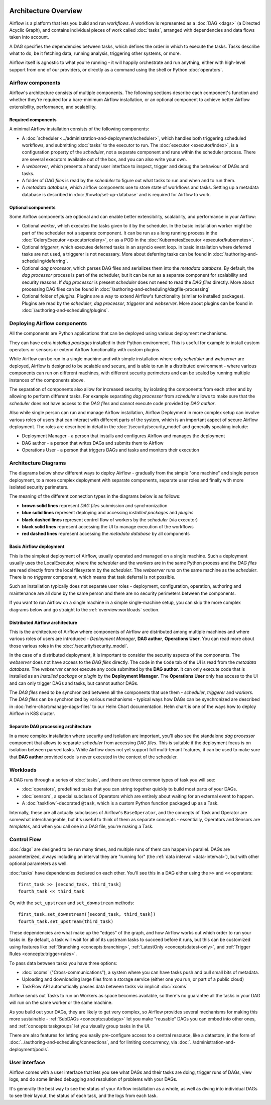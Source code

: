  .. Licensed to the Apache Software Foundation (ASF) under one
    or more contributor license agreements.  See the NOTICE file
    distributed with this work for additional information
    regarding copyright ownership.  The ASF licenses this file
    to you under the Apache License, Version 2.0 (the
    "License"); you may not use this file except in compliance
    with the License.  You may obtain a copy of the License at

 ..   http://www.apache.org/licenses/LICENSE-2.0

 .. Unless required by applicable law or agreed to in writing,
    software distributed under the License is distributed on an
    "AS IS" BASIS, WITHOUT WARRANTIES OR CONDITIONS OF ANY
    KIND, either express or implied.  See the License for the
    specific language governing permissions and limitations
    under the License.

Architecture Overview
=====================

Airflow is a platform that lets you build and run *workflows*. A workflow is represented as a
:doc:`DAG <dags>` (a Directed Acyclic Graph), and contains individual pieces of work called
:doc:`tasks`, arranged with dependencies and data flows taken into account.

.. image:: ../img/edge_label_example.png
  :alt: An example Airflow DAG, rendered in Graph

A DAG specifies the dependencies between tasks, which defines the order in which to execute the tasks.
Tasks describe what to do, be it fetching data, running analysis, triggering other systems, or more.

Airflow itself is agnostic to what you're running - it will happily orchestrate and run anything,
either with high-level support from one of our providers, or directly as a command using the shell
or Python :doc:`operators`.

Airflow components
------------------

Airflow's architecture consists of multiple components. The following sections describe each component's
function and whether they're required for a bare-minimum Airflow installation, or an optional component
to achieve better Airflow extensibility, performance, and scalability.

Required components
...................

A minimal Airflow installation consists of the following components:

* A :doc:`scheduler <../administration-and-deployment/scheduler>`, which handles both triggering scheduled
  workflows, and submitting :doc:`tasks` to the executor to run. The :doc:`executor <executor/index>`, is
  a configuration property of the *scheduler*, not a separate component and runs within the scheduler
  process. There are several executors available out of the box, and you can also write your own.

* A *webserver*, which presents a handy user interface to inspect, trigger and debug the behaviour of
  DAGs and tasks.

* A folder of *DAG files* is read by the *scheduler* to figure out what tasks to run and when and to
  run them.

* A *metadata database*, which airflow components use to store state of workflows and tasks.
  Setting up a metadata database is described in :doc:`/howto/set-up-database` and is required for
  Airflow to work.

Optional components
...................

Some Airflow components are optional and can enable better extensibility, scalability, and
performance in your Airflow:

* Optional *worker*, which executes the tasks given to it by the scheduler. In the basic installation
  worker might be part of the scheduler not a separate component. It can be run as a long running process
  in the :doc:`CeleryExecutor <executor/celery>`, or as a POD in the
  :doc:`KubernetesExecutor <executor/kubernetes>`.

* Optional *triggerer*, which executes deferred tasks in an asyncio event loop. In basic installation
  where deferred tasks are not used, a triggerer is not necessary. More about deferring tasks can be
  found in :doc:`/authoring-and-scheduling/deferring`.

* Optional *dag processor*, which parses DAG files and serializes them into the
  *metadata database*. By default, the *dag processor* process is part of the scheduler, but it can
  be run as a separate component for scalability and security reasons. If *dag processor* is present
  *scheduler* does not need to read the *DAG files* directly. More about
  processing DAG files can be found in :doc:`/authoring-and-scheduling/dagfile-processing`

* Optional folder of *plugins*. Plugins are a way to extend Airflow's functionality (similar to installed
  packages). Plugins are read by the *scheduler*, *dag processor*, *triggerer* and *webserver*. More about
  plugins can be found in :doc:`/authoring-and-scheduling/plugins`.

Deploying Airflow components
----------------------------

All the components are Python applications that can be deployed using various deployment mechanisms.

They can have extra *installed packages* installed in their Python environment. This is useful for example to
install custom operators or sensors or extend Airflow functionality with custom plugins.

While Airflow can be run in a single machine and with simple installation where only *scheduler* and
*webserver* are deployed, Airflow is designed to be scalable and secure, and is able to run in a distributed
environment - where various components can run on different machines, with different security perimeters
and can be scaled by running multiple instances of the components above.

The separation of components also allow for increased security, by isolating the components from each other
and by allowing to perform different tasks. For example separating *dag processor* from *scheduler*
allows to make sure that the *scheduler* does not have access to the *DAG files* and cannot execute
code provided by *DAG author*.

Also while single person can run and manage Airflow installation, Airflow Deployment in more complex
setup can involve various roles of users that can interact with different parts of the system, which is
an important aspect of secure Airflow deployment. The roles are described in detail in the
:doc:`/security/security_model` and generally speaking include:

* Deployment Manager - a person that installs and configures Airflow and manages the deployment
* DAG author - a person that writes DAGs and submits them to Airflow
* Operations User - a person that triggers DAGs and tasks and monitors their execution

Architecture Diagrams
---------------------

The diagrams below show different ways to deploy Airflow - gradually from the simple "one machine" and
single person deployment, to a more complex deployment with separate components, separate user roles and
finally with more isolated security perimeters.

The meaning of the different connection types in the diagrams below is as follows:

* **brown solid lines** represent *DAG files* submission and synchronization
* **blue solid lines** represent deploying and accessing *installed packages* and *plugins*
* **black dashed lines** represent control flow of workers by the *scheduler* (via executor)
* **black solid lines** represent accessing the UI to manage execution of the workflows
* **red dashed lines** represent accessing the *metadata database* by all components

.. _overview-basic-airflow-architecture:

Basic Airflow deployment
........................

This is the simplest deployment of Airflow, usually operated and managed on a single
machine. Such a deployment usually uses the LocalExecutor, where the *scheduler* and the *workers* are in
the same Python process and the *DAG files* are read directly from the local filesystem by the *scheduler*.
The *webserver* runs on the same machine as the *scheduler*. There is no *triggerer* component, which
means that task deferral is not possible.

Such an installation typically does not separate user roles - deployment, configuration, operation, authoring
and maintenance are all done by the same person and there are no security perimeters between the components.

.. image:: ../img/diagram_basic_airflow_architecture.png

If you want to run Airflow on a single machine in a simple single-machine setup, you can skip the
more complex diagrams below and go straight to the :ref:`overview:workloads` section.

.. _overview-distributed-airflow-architecture:

Distributed Airflow architecture
................................

This is the architecture of Airflow where components of Airflow are distributed among multiple machines
and where various roles of users are introduced - *Deployment Manager*, **DAG author**,
**Operations User**. You can read more about those various roles in the :doc:`/security/security_model`.

In the case of a distributed deployment, it is important to consider the security aspects of the components.
The *webserver* does not have access to the *DAG files* directly. The code in the ``Code`` tab of the
UI is read from the *metadata database*. The *webserver* cannot execute any code submitted by the
**DAG author**. It can only execute code that is installed as an *installed package* or *plugin* by
the **Deployment Manager**. The **Operations User** only has access to the UI and can only trigger
DAGs and tasks, but cannot author DAGs.

The *DAG files* need to be synchronized between all the components that use them - *scheduler*,
*triggerer* and *workers*. The *DAG files* can be synchronized by various mechanisms - typical
ways how DAGs can be synchronized are described in :doc:`helm-chart:manage-dags-files` to our
Helm Chart documentation. Helm chart is one of the ways how to deploy Airflow in K8S cluster.

.. image:: ../img/diagram_distributed_airflow_architecture.png

.. _overview-separate-dag-processing-airflow-architecture:

Separate DAG processing architecture
....................................

In a more complex installation where security and isolation are important, you'll also see the
standalone *dag processor* component that allows to separate *scheduler* from accessing *DAG files*.
This is suitable if the deployment focus is on isolation between parsed tasks. While Airflow does not yet
support full multi-tenant features, it can be used to make sure that **DAG author** provided code is never
executed in the context of the scheduler.

.. image:: ../img/diagram_dag_processor_airflow_architecture.png

.. _overview:workloads:

Workloads
---------

A DAG runs through a series of :doc:`tasks`, and there are three common types of task you will see:

* :doc:`operators`, predefined tasks that you can string together quickly to build most parts of your DAGs.

* :doc:`sensors`, a special subclass of Operators which are entirely about waiting for an external event to happen.

* A :doc:`taskflow`-decorated ``@task``, which is a custom Python function packaged up as a Task.

Internally, these are all actually subclasses of Airflow's ``BaseOperator``, and the concepts of Task and Operator are somewhat interchangeable, but it's useful to think of them as separate concepts - essentially, Operators and Sensors are *templates*, and when you call one in a DAG file, you're making a Task.


Control Flow
------------

:doc:`dags` are designed to be run many times, and multiple runs of them can happen in parallel. DAGs are parameterized, always including an interval they are "running for" (the :ref:`data interval <data-interval>`), but with other optional parameters as well.

:doc:`tasks` have dependencies declared on each other. You'll see this in a DAG either using the ``>>`` and ``<<`` operators::

    first_task >> [second_task, third_task]
    fourth_task << third_task

Or, with the ``set_upstream`` and ``set_downstream`` methods::

    first_task.set_downstream([second_task, third_task])
    fourth_task.set_upstream(third_task)

These dependencies are what make up the "edges" of the graph, and how Airflow works out which order to run your tasks in. By default, a task will wait for all of its upstream tasks to succeed before it runs, but this can be customized using features like :ref:`Branching <concepts:branching>`, :ref:`LatestOnly <concepts:latest-only>`, and :ref:`Trigger Rules <concepts:trigger-rules>`.

To pass data between tasks you have three options:

* :doc:`xcoms` ("Cross-communications"), a system where you can have tasks push and pull small bits of metadata.

* Uploading and downloading large files from a storage service (either one you run, or part of a public cloud)

* TaskFlow API automatically passes data between tasks via implicit :doc:`xcoms`

Airflow sends out Tasks to run on Workers as space becomes available, so there's no guarantee all the tasks in your DAG will run on the same worker or the same machine.

As you build out your DAGs, they are likely to get very complex, so Airflow provides several mechanisms for making this more sustainable - :ref:`SubDAGs <concepts:subdags>` let you make "reusable" DAGs you can embed into other ones, and :ref:`concepts:taskgroups` let you visually group tasks in the UI.

There are also features for letting you easily pre-configure access to a central resource, like a datastore, in the form of :doc:`../authoring-and-scheduling/connections`, and for limiting concurrency, via :doc:`../administration-and-deployment/pools`.

User interface
--------------

Airflow comes with a user interface that lets you see what DAGs and their tasks are doing, trigger runs of DAGs, view logs, and do some limited debugging and resolution of problems with your DAGs.

.. image:: ../img/dags.png

It's generally the best way to see the status of your Airflow installation as a whole, as well as diving into individual DAGs to see their layout, the status of each task, and the logs from each task.

